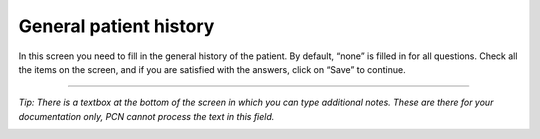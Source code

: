 #######
General patient history
#######

In this screen you need to fill in the general history of the patient. By default, “none” is filled in for all questions. Check all the items on the screen, and if you are satisfied with the answers, click on “Save” to continue.


.. image:: images/GeneralHistory.JPG
   :scale: 80 %



----

*Tip: There is a textbox at the bottom of the screen in which you can type additional notes. These are there for your documentation only, PCN cannot process the text in this field.*

.. image:: images/GeneralHistory_1.JPG
   :scale: 80 %
